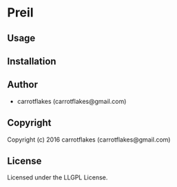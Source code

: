 * Preil 

** Usage

** Installation

** Author

+ carrotflakes (carrotflakes@gmail.com)

** Copyright

Copyright (c) 2016 carrotflakes (carrotflakes@gmail.com)

** License

Licensed under the LLGPL License.
